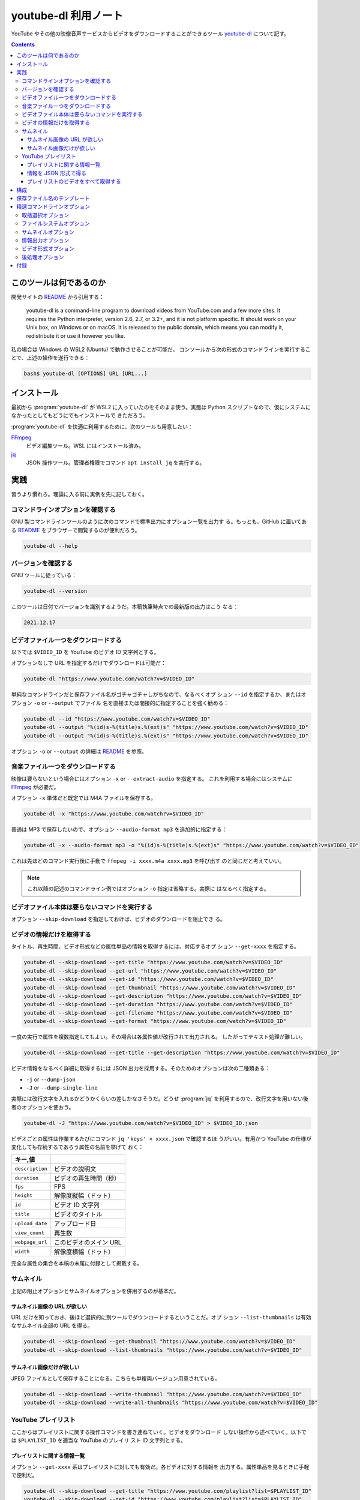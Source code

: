 ======================================================================
youtube-dl 利用ノート
======================================================================

YouTube やその他の映像音声サービスからビデオをダウンロードすることができるツール
youtube-dl_ について記す。

.. contents::

このツールは何であるのか
======================================================================

開発サイトの README_ から引用する：

    youtube-dl is a command-line program to download videos from YouTube.com and
    a few more sites. It requires the Python interpreter, version 2.6, 2.7, or
    3.2+, and it is not platform specific. It should work on your Unix box, on
    Windows or on macOS. It is released to the public domain, which means you
    can modify it, redistribute it or use it however you like.

私の場合は Windows の WSL2 (Ubuntu) で動作させることが可能だ。
コンソールから次の形式のコマンドラインを実行することで、上述の操作を遂行できる：

.. code:: console

   bash$ youtube-dl [OPTIONS] URL [URL...]

インストール
======================================================================

最初から :program:`youtube-dl` が WSL2 に入っていたのをそのまま使う。実態は
Python スクリプトなので、仮にシステムになかったとしてもどうにでもインストールで
きただろう。

:program:`youtube-dl` を快適に利用するために、次のツールも用意したい：

FFmpeg_
    ビデオ編集ツール。WSL にはインストール済み。
jq_
    JSON 操作ツール。管理者権限でコマンド ``apt install jq`` を実行する。

実践
======================================================================

習うより慣れろ。理論に入る前に実例を先に記しておく。

コマンドラインオプションを確認する
----------------------------------------------------------------------

GNU 製コマンドラインツールのように次のコマンドで標準出力にオプション一覧を出力す
る。もっとも、GitHub に置いてある README_ をブラウザーで閲覧するのが便利だろう。

.. code:: console

   youtube-dl --help

バージョンを確認する
----------------------------------------------------------------------

GNU ツールに従っている：

.. code:: console

   youtube-dl --version

このツールは日付でバージョンを識別するようだ。本稿執筆時点での最新版の出力はこう
なる：

.. code:: text

   2021.12.17

ビデオファイル一つをダウンロードする
----------------------------------------------------------------------

以下では ``$VIDEO_ID`` を YouTube のビデオ ID 文字列とする。

オプションなしで URL を指定するだけでダウンロードは可能だ：

.. code:: console

   youtube-dl "https://www.youtube.com/watch?v=$VIDEO_ID"

単純なコマンドラインだと保存ファイル名がゴチャゴチャしがちなので、なるべくオプ
ション ``--id`` を指定するか、またはオプション ``-o`` or ``--output`` でファイル
名を直接または間接的に指定することを強く勧める：

.. code:: console

   youtube-dl --id "https://www.youtube.com/watch?v=$VIDEO_ID"
   youtube-dl --output "%(id)s-%(title)s.%(ext)s" "https://www.youtube.com/watch?v=$VIDEO_ID"
   youtube-dl --output "%(id)s-%(title)s.%(ext)s" "https://www.youtube.com/watch?v=$VIDEO_ID"

オプション ``-o`` or ``--output`` の詳細は README_ を参照。

音楽ファイル一つをダウンロードする
----------------------------------------------------------------------

映像は要らないという場合にはオプション ``-x`` or ``--extract-audio`` を指定する。
これを利用する場合にはシステムに FFmpeg_ が必要だ。

オプション ``-x`` 単体だと既定では M4A ファイルを保存する。

.. code:: console

   youtube-dl -x "https://www.youtube.com/watch?v=$VIDEO_ID"

普通は MP3 で保存したいので、オプション ``--audio-format mp3`` を追加的に指定する：

.. code:: console

   youtube-dl -x --audio-format mp3 -o "%(id)s-%(title)s.%(ext)s" "https://www.youtube.com/watch?v=$VIDEO_ID"

これは先ほどのコマンド実行後に手動で ``ffmpeg -i xxxx.m4a xxxx.mp3`` を呼び出す
のと同じだと考えていい。

.. note::

   これ以降の記述のコマンドライン例ではオプション ``-o`` 指定は省略する。実際に
   はなるべく指定する。

ビデオファイル本体は要らないコマンドを実行する
----------------------------------------------------------------------

オプション ``--skip-download`` を指定しておけば、ビデオのダウンロードを阻止でき
る。

ビデオの情報だけを取得する
----------------------------------------------------------------------

タイトル、再生時間、ビデオ形式などの属性単品の情報を取得するには、対応するオプ
ション ``--get-xxxx`` を指定する。

.. code:: console

   youtube-dl --skip-download --get-title "https://www.youtube.com/watch?v=$VIDEO_ID"
   youtube-dl --skip-download --get-url "https://www.youtube.com/watch?v=$VIDEO_ID"
   youtube-dl --skip-download --get-id "https://www.youtube.com/watch?v=$VIDEO_ID"
   youtube-dl --skip-download --get-thumbnail "https://www.youtube.com/watch?v=$VIDEO_ID"
   youtube-dl --skip-download --get-description "https://www.youtube.com/watch?v=$VIDEO_ID"
   youtube-dl --skip-download --get-duration "https://www.youtube.com/watch?v=$VIDEO_ID"
   youtube-dl --skip-download --get-filename "https://www.youtube.com/watch?v=$VIDEO_ID"
   youtube-dl --skip-download --get-format "https://www.youtube.com/watch?v=$VIDEO_ID"

一度の実行で属性を複数指定してもよい。その場合は各属性値が改行されて出力される。
したがってテキスト処理が難しい。

.. code:: console

   youtube-dl --skip-download --get-title --get-description "https://www.youtube.com/watch?v=$VIDEO_ID"

ビデオ情報をなるべく詳細に取得するには JSON 出力を採用する。そのためのオプションは次の二種類ある：

* ``-j`` or ``--dump-json``
* ``-J`` or ``--dump-single-line``

実際には改行文字を入れるかどうかくらいの差しかなさそうだ。どうせ :program:`jq`
を利用するので、改行文字を用いない後者のオプションを使おう。

.. code:: console

   youtube-dl -J "https://www.youtube.com/watch?v=$VIDEO_ID" > $VIDEO_ID.json

ビデオごとの属性は作業するたびにコマンド ``jq 'keys' < xxxx.json`` で確認するほ
うがいい。有用かつ YouTube の仕様が変化しても存続するであろう属性の名前を挙げて
おく：

.. csv-table::
   :delim: |
   :header: キー,値
   :widths: auto

   ``description`` | ビデオの説明文
   ``duration`` | ビデオの再生時間（秒）
   ``fps`` | FPS
   ``height`` | 解像度縦幅（ドット）
   ``id`` | ビデオ ID 文字列
   ``title`` | ビデオのタイトル
   ``upload_date`` | アップロード日
   ``view_count`` | 再生数
   ``webpage_url`` | このビデオのメイン URL
   ``width`` | 解像度横幅（ドット）

完全な属性の集合を本稿の末尾に付録として掲載する。

サムネイル
----------------------------------------------------------------------

上記の阻止オプションとサムネイルオプションを併用するのが基本だ。

サムネイル画像の URL が欲しい
~~~~~~~~~~~~~~~~~~~~~~~~~~~~~~~~~~~~~~~~~~~~~~~~~~~~~~~~~~~~~~~~~~~~~~

URL だけを知っておき、後ほど選択的に別ツールでダウンロードするということだ。オプ
ション ``--list-thumbnails`` は有効なサムネイル全部の URL を得る。

.. code:: console

   youtube-dl --skip-download --get-thumbnail "https://www.youtube.com/watch?v=$VIDEO_ID"
   youtube-dl --skip-download --list-thumbnails "https://www.youtube.com/watch?v=$VIDEO_ID"

サムネイル画像だけが欲しい
~~~~~~~~~~~~~~~~~~~~~~~~~~~~~~~~~~~~~~~~~~~~~~~~~~~~~~~~~~~~~~~~~~~~~~

JPEG ファイルとして保存することになる。こちらも単複両バージョン用意されている。

.. code:: console

   youtube-dl --skip-download --write-thumbnail "https://www.youtube.com/watch?v=$VIDEO_ID"
   youtube-dl --skip-download --write-all-thumbnails "https://www.youtube.com/watch?v=$VIDEO_ID"

YouTube プレイリスト
----------------------------------------------------------------------

ここからはプレイリストに関する操作コマンドを書き連ねていく。ビデオをダウンロード
しない操作から述べていく。以下では ``$PLAYLIST_ID`` を適当な YouTube のプレイリ
スト ID 文字列とする。

プレイリストに関する情報一覧
~~~~~~~~~~~~~~~~~~~~~~~~~~~~~~~~~~~~~~~~~~~~~~~~~~~~~~~~~~~~~~~~~~~~~~

オプション ``--get-xxxx`` 系はプレイリストに対しても有効だ。各ビデオに対する情報を
出力する。属性単品を見るときに手軽で便利だ。

.. code:: console

   youtube-dl --skip-download --get-title "https://www.youtube.com/playlist?list=$PLAYLIST_ID"
   youtube-dl --skip-download --get-id "https://www.youtube.com/playlist?list=$PLAYLIST_ID"

情報を JSON 形式で得る
~~~~~~~~~~~~~~~~~~~~~~~~~~~~~~~~~~~~~~~~~~~~~~~~~~~~~~~~~~~~~~~~~~~~~~

ビデオ単品の場合と同じだ。一般には出力が多いので、いったん JSON をファイルに保存
するのを勧める。これを :program:`jq` で解析、整形するのが実践的だろう。

.. code:: console

   youtube-dl -J "https://www.youtube.com/playlist?list=$PLAYLIST_ID" > dump-single-line.json
   jq -r '.entries[] | [.webpage_url, .title] | @tsv' < dump-single.json

プレイリストの場合には、次のキーも有用だ：

.. csv-table::
   :delim: |
   :header: キー,値
   :widths: auto

   ``n_entries`` | プレイリストが含むビデオの個数
   ``playlist_index`` | ビデオがプレイリストにある場合、そのインデックス

JSON は構造的でありすぎるという場合には CSV や TSV 形式に変換するといい。スプ
レッドシートに貼り付けて帳簿のように用いるなどできる：

.. code:: console

   jq -r '.entries[] | [.playlist_index, .title, .webpage_url] | @tsv' < dump-single-playlist.json
   jq -r '.entries[] | [.upload_date, .title, .webpage_url] | @tsv' < dump-single-channel.json

例えば ``webpage_url`` だけをテキストファイルに保存しておいて、オプション
``--batch-file`` で一括ダウンロードするという運用が考えられる。ファイルが要らなけ
れば標準入力 ``-`` にパイプしてもよい。

プレイリストのビデオをすべて取得する
~~~~~~~~~~~~~~~~~~~~~~~~~~~~~~~~~~~~~~~~~~~~~~~~~~~~~~~~~~~~~~~~~~~~~~

最も official な手法はオプション ``--download-archive`` を用いるものと思われる。
これを採用すると、一度ダウンロードしたファイルは次回以降のダウンロードを省略して
くれる。

.. code:: console

   youtube-dl --download-archive archive.txt "https://www.youtube.com/playlist?list=$PLAYLIST_ID"

他の方法としては、上述の JSON データを用意してから、それを編集して欲しいものを部
分的に得るというものがあるだろう。

.. todo::

   次のコマンドを確認する：

   .. code:: console

      youtube-dl --output "%(title)s.%(ext)s" --yes-playlist "https://www.youtube.com/playlist?list=$PLAYLIST"

構成
======================================================================

必ず指定するコマンドラインオプションがもしあれば、毎度コマンド実行時に指定するの
ではなく、下記のテキストファイルに列挙しておくと楽ができる：

.. csv-table::
   :delim: |
   :header: パス,内容
   :widths: auto

   :file:`/etc/youtube-dl.conf` | システム全体の構成
   :file:`$HOME/.config/youtube-dl/config` | ユーザー個別の構成

保存ファイル名のテンプレート
======================================================================

ダウンロードしたファイル名はそのままでは扱いづらいので、ユーザー側で明示的に変更
するのが普通だ。それにはオプション ``-o`` or ``--output TEMPLATE`` を指定する。
基本は ``youtube-dl -o FORMAT_STRING URL`` のように指定する。

``FORMAT_STRING`` には直接出力パスを指定することも可能だし、Python の文字列書式
の要領で特別なパターンを含めることも可能だ。例えば ``%(ATTRIB_NAME)s`` や
``%(ATTRIB_NAME)05d`` のようなものだ。

もちろん ``%(ATTRIB_NAME)s`` などのパターンが対応する実際の値に置換される。適切
な値が存在しない場合、オプション ``--output-na-placeholder`` で指定された値に置換
される。この既定値は文字列 ``NA`` だ。

数値列の場合は、数値に関連する書式を使用できる。例えば、``%(view_count)05d`` と
すると、``00042`` のように 5 文字までのゼロで埋め尽くされた ``view_count`` が文
字列として出力される。

出力テンプレートには任意の階層パスを含めてもよい。たとえば、

.. code:: text

   -o '%(playlist)s/%(playlist_index)s - %(title)s.%(ext)s

とすると、結果としてこのパステンプレートに対応するディレクトリーに各ビデオをダウ
ンロードする。見つからないディレクトリーがあれば自動的に作成する。

.. admonition:: 利用者ノート

   README_ を読み込まないと使いこなせない。

精選コマンドラインオプション
======================================================================

以下、一度は用いるか、よく用いるコマンドラインオプションを記す。

GNU 様式のオプション：

``-h``, ``--help``
    コマンドラインオプションを確認する。
``--version``
    バージョンを確認する。

対応プラットフォームを確認するオプションには次のようなものがある。一度は内容を確
認しておくとこのツールの能力が実感できる。

``--list-extractors``
    対応プラットフォームの一覧を標準出力に出力する。
``--extractor-descriptions``
    上のオプションの出力に対応して、プラットフォームの説明文一覧を標準出力に出力する。

.. todo::

   ``--flat-playlist``
       プレイリストの動画は抽出せず、一覧表示しかしない。これを多用したい。

取捨選択オプション
----------------------------------------------------------------------

まず、プレイリストの部分集合を取得するのに有用なオプションを知っておく：

``--playlist-start NUMBER``
    プレイリストの ``NUMBER`` 番目から処理する。既定値は ``1`` すなわちリスト先
    頭にあるものを指示する。
``--playlist-end NUMBER``
    プレイリストの ``NUMBER`` 番目まで処理する。既定値は ``last`` すなわち末尾に
    あるものを指示する。
``--playlist-items ITEM_SPEC``
    番号直接指定。書式はなんとなく :program:`curl` に似ている？

    * :samp:`1,2,5,8`
    * :samp:`1-3,7,10-13`

ビデオ投稿日に基づいた選択オプションを挙げる：

``--date DATE``
    この日付に投稿されたビデオしか扱わない。
``--datebefore DATE``
    指定日付またはそれ以前のビデオを扱う。
``--dateafter DATE``
    指定日付またはそれ以降のビデオを扱う。

.. code:: console

   # Download only the videos uploaded in the last 6 months
   youtube-dl --dateafter now-6months

   # Download only the videos uploaded on January 1, 1970
   youtube-dl --date 19700101

   # Download only the videos uploaded in the 200x decade
   youtube-dl --dateafter 20000101 --datebefore 20091231

タイトル文字列の正規表現マッチによる問い合わせオプションも挙げる：

``--match-title REGEX``
    正規表現 ``REGEX`` に合致するものを扱う。
``--reject-title REGEX``
    正規表現 ``REGEX`` に合致するものを扱わない。

ファイルシステムオプション
----------------------------------------------------------------------

一括ダウンロード用のオプションを頭に入れておきたい。再利用性があるので有用だ：

``-a``, ``--batch-file FILE``
    URL 一覧ファイルを与えてダウンロードさせる。

保存ファイルの名前に関するオプション：

``--id``
    保存ファイル名をビデオの ID ベースにする。
``-o``, ``--output TEMPLATE``
    保存ファイル名をパターン化する。

サムネイルオプション
----------------------------------------------------------------------

サムネイル画像を別途得ることも可能だ。

``--write-thumbnail``
    サムネイル画像も保存する。
``--write-all-thumbnails``
    サムネイル画像すべてを保存する。
``--list-thumbnails``
    サムネイル一覧情報を出力する。ビデオはダウンロードしない。

情報出力オプション
----------------------------------------------------------------------

まずは GNU 様式のオプションを二つ：

``-q``, ``--quiet``
    他のツールでよく目にするそれと同じ意味。
``-v``, ``--verbose``
    他のツールでよく目にするそれと同じ意味。

ダウンロード抑止用のオプション：

``-s``, ``--simulate``
    ビデオをダウンロードさせないし、何もディスクに保存させない。
``--skip-download``
    ビデオをダウンロードさせない。

次のオプション群に関しては ``-qs`` を暗黙に含む。用例は先述の記述を参照：

``-e``, ``--get-title``
    タイトルを得る。
``--get-id``
    ビデオの ID を得る。
``--get-duration``
    ビデオの再生時間を得る。
``--get-filename``
    ビデオのファイル名を得る。

JSON を得るオプションをまとめておく：

``-j``, ``--dump-json``
    JSON 形式でビデオの情報を得る。オプション ``-qs`` を暗黙に含む。
``-J``, ``--dump-single-json``
    コマンドライン引数それぞれについて JSON 情報を得る。こちらも ``-qs`` を暗黙
    に含む。
``--print-json``
    JSON 形式で情報を得る。かつビデオもダウンロードする。オプション ``-q`` を暗
    黙に含む。

ビデオ形式オプション
----------------------------------------------------------------------

``-f``, ``--format FORMAT``
    TODO 後回し
``-F``, ``--list-formats``
    :program:`youtube-dl` で有効な映像形式すべてを得る。一度確認しておけばいい。

後処理オプション
----------------------------------------------------------------------

先の記述を参照。

``-x``, ``--extract-audio``
    ビデオを音声のみのファイルに変換する。
``--audio-format FORMAT``
    音声形式を指定する。上記オプションと共に指定する。

付録
======================================================================

JSON ダンプの構造をチェックするコマンド例などを記す。

.. code:: console

   jq -r '.entries[0] | keys | join("\n")' < dump.json

本稿執筆時点での出力：

.. code:: text

   abr
   acodec
   age_limit
   automatic_captions
   average_rating
   categories
   channel
   channel_id
   channel_url
   description
   display_id
   duration
   ext
   extractor
   extractor_key
   format
   format_id
   formats
   fps
   height
   id
   is_live
   n_entries
   playlist
   playlist_id
   playlist_index
   playlist_title
   playlist_uploader
   playlist_uploader_id
   requested_formats
   requested_subtitles
   resolution
   stretched_ratio
   subtitles
   tags
   thumbnail
   thumbnails
   title
   upload_date
   uploader
   uploader_id
   uploader_url
   vbr
   vcodec
   view_count
   webpage_url
   webpage_url_basename
   width

.. _youtube-dl: https://github.com/ytdl-org/youtube-dl/
.. _README: https://github.com/ytdl-org/youtube-dl/
.. _FFmpeg: https://ffmpeg.org/
.. _jq: https://stedolan.github.io/jq/
